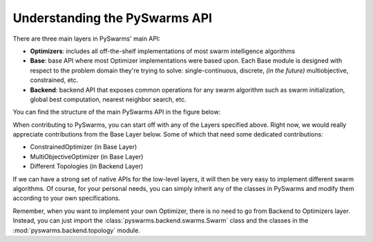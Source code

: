 ===============================
Understanding the PySwarms API
===============================

There are three main layers in PySwarms' main API:

* **Optimizers**: includes all off-the-shelf implementations of most swarm intelligence algorithms
* **Base**: base API where most Optimizer implementations were based upon. Each Base module is designed with respect to the problem domain they're trying to solve: single-continuous, discrete, *(in the future)* multiobjective, constrained, etc.
* **Backend**: backend API that exposes common operations for any swarm algorithm such as swarm initialization, global best computation, nearest neighbor search, etc.

You can find the structure of the main PySwarms API in the figure below:

.. image:: assets/pyswarms_api.png
    :align: center
    :alt: PySwarms API

When contributing to PySwarms, you can start off with any of the Layers
specified above. Right now, we would really appreciate contributions from the
Base Layer below. Some of which that need some dedicated contributions:

* ConstrainedOptimizer (in Base Layer)
* MultiObjectiveOptimizer (in Base Layer)
* Different Topologies (in Backend Layer)

If we can have a strong set of native APIs for the low-level layers, it will
then be very easy to implement different swarm algorithms. Of course, for
your personal needs, you can simply inherit any of the classes in PySwarms
and modify them according to your own specifications.

Remember, when you want to implement your own Optimizer, there is no need
to go from Backend to Optimizers layer. Instead, you can just import the
:class:`pyswarms.backend.swarms.Swarm` class and the classes in the :mod:`pyswarms.backend.topology` module.